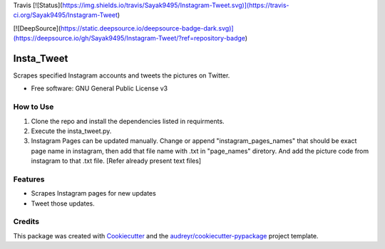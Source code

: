 
Travis
[![Status](https://img.shields.io/travis/Sayak9495/Instagram-Tweet.svg)](https://travis-ci.org/Sayak9495/Instagram-Tweet)  

[![DeepSource](https://static.deepsource.io/deepsource-badge-dark.svg)](https://deepsource.io/gh/Sayak9495/Instagram-Tweet/?ref=repository-badge)

===========
Insta_Tweet
===========

Scrapes specified Instagram accounts and tweets the pictures on Twitter.


* Free software: GNU General Public License v3

How to Use
--------
1. Clone the repo and install the dependencies listed in requirments.
2. Execute the insta_tweet.py.
3. Instagram Pages can be updated manually. Change or append "instagram_pages_names" that should be exact page name in instagram, then add that file name with .txt in "page_names" diretory. And add the picture code from instagram to that .txt file. [Refer already present text files]



Features
--------

* Scrapes Instagram pages for new updates
* Tweet those updates.

Credits
-------

This package was created with Cookiecutter_ and the `audreyr/cookiecutter-pypackage`_ project template.

.. _Cookiecutter: https://github.com/audreyr/cookiecutter
.. _`audreyr/cookiecutter-pypackage`: https://github.com/audreyr/cookiecutter-pypackage
